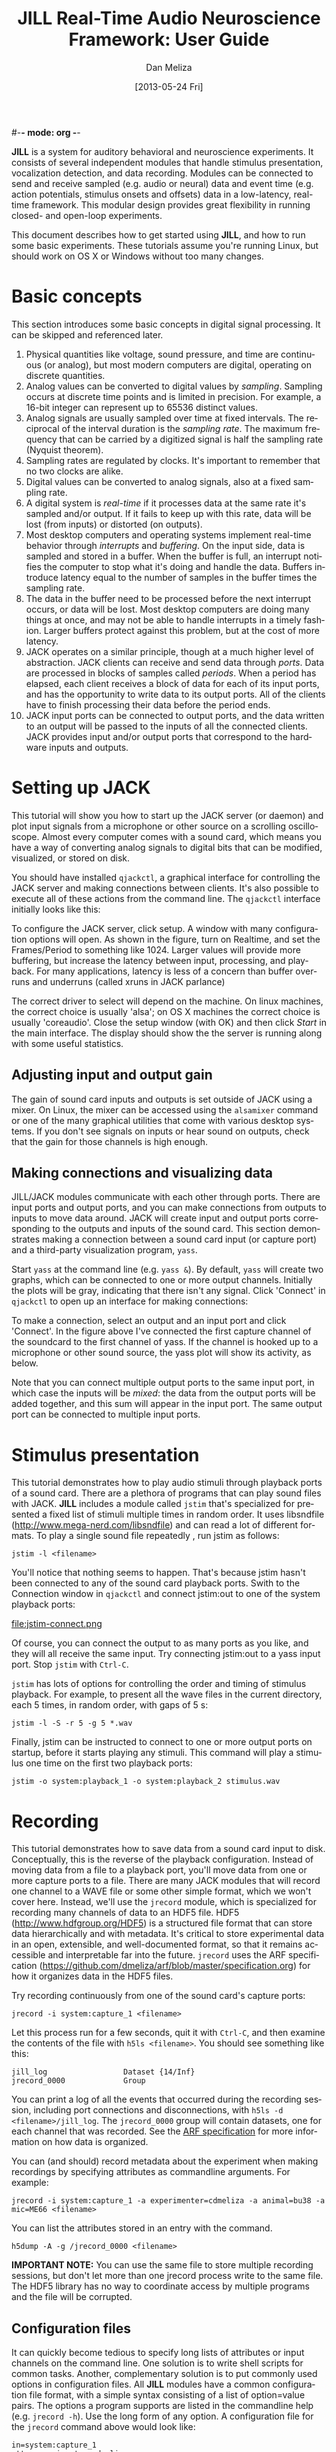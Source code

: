 #-*- mode: org -*-
#+STARTUP:    align fold hidestars oddeven
#+TITLE:    JILL Real-Time Audio Neuroscience Framework: User Guide
#+AUTHOR:    Dan Meliza
#+EMAIL:     dan||meliza.org
#+DATE: [2013-05-24 Fri]
#+TEXT: Version 2.0
#+LANGUAGE:   en
#+OPTIONS: ^:{} H:2
#+HTML_HEAD:  <link rel="stylesheet" href="org.css" type="text/css" />
#+INFJS_OPT path:org-info.js view:overview toc:nil

*JILL* is a system for auditory behavioral and neuroscience experiments. It
consists of several independent modules that handle stimulus presentation,
vocalization detection, and data recording. Modules can be connected to send and
receive sampled (e.g. audio or neural) data and event time (e.g. action
potentials, stimulus onsets and offsets) data in a low-latency, real-time
framework.  This modular design provides great flexibility in running closed-
and open-loop experiments.

This document describes how to get started using *JILL*, and how to run some
basic experiments. These tutorials assume you're running Linux, but should work
on OS X or Windows without too many changes.

* Basic concepts

This section introduces some basic concepts in digital signal processing. It
can be skipped and referenced later.

1. Physical quantities like voltage, sound pressure, and time are continuous (or
   analog), but most modern computers are digital, operating on discrete quantities.
2. Analog values can be converted to digital values by /sampling/. Sampling
   occurs at discrete time points and is limited in precision.  For example, a
   16-bit integer can represent up to 65536 distinct values.
3. Analog signals are usually sampled over time at fixed intervals. The
   reciprocal of the interval duration is the /sampling rate/. The maximum
   frequency that can be carried by a digitized signal is half the sampling rate
   (Nyquist theorem).
4. Sampling rates are regulated by clocks. It's important to remember that no
   two clocks are alike.
5. Digital values can be converted to analog signals, also at a fixed sampling
   rate.
6. A digital system is /real-time/ if it processes data at the same rate it's
   sampled and/or output. If it fails to keep up with this rate, data will be
   lost (from inputs) or distorted (on outputs).
7. Most desktop computers and operating systems implement real-time behavior
   through /interrupts/ and /buffering/. On the input side, data is sampled and
   stored in a buffer. When the buffer is full, an interrupt notifies the
   computer to stop what it's doing and handle the data. Buffers introduce
   latency equal to the number of samples in the buffer times the sampling rate.
8. The data in the buffer need to be processed before the next interrupt occurs,
   or data will be lost. Most desktop computers are doing many things at once,
   and may not be able to handle interrupts in a timely fashion. Larger buffers
   protect against this problem, but at the cost of more latency.
9. JACK operates on a similar principle, though at a much higher level of
   abstraction.  JACK clients can receive and send data through /ports/. Data
   are processed in blocks of samples called /periods/.  When a period has
   elapsed, each client receives a block of data for each of its input ports,
   and has the opportunity to write data to its output ports.  All of the
   clients have to finish processing their data before the period ends.
10. JACK input ports can be connected to output ports, and the data written to
    an output will be passed to the inputs of all the connected clients.  JACK
    provides input and/or output ports that correspond to the hardware inputs
    and outputs.

* Setting up JACK

This tutorial will show you how to start up the JACK server (or daemon) and plot
input signals from a microphone or other source on a scrolling oscilloscope.
Almost every computer comes with a sound card, which means you have a way of
converting analog signals to digital bits that can be modified, visualized, or
stored on disk.

You should have installed =qjackctl=, a graphical interface for controlling the
JACK server and making connections between clients. It's also possible to
execute all of these actions from the command line. The =qjackctl= interface
initially looks like this:

[[file:qjackctl.png]]

To configure the JACK server, click setup. A window with many configuration
options will open. As shown in the figure, turn on Realtime, and set the
Frames/Period to something like 1024. Larger values will provide more buffering,
but increase the latency between input, processing, and playback.  For many
applications, latency is less of a concern than buffer overruns and underruns
(called xruns in JACK parlance)

[[file:qjackctl-config.png]]

The correct driver to select will depend on the machine. On linux machines, the
correct choice is usually 'alsa'; on OS X machines the correct choice is usually
'coreaudio'. Close the setup window (with OK) and then click /Start/ in the main
interface. The display should show the the server is running along with some
useful statistics.

** Adjusting input and output gain

The gain of sound card inputs and outputs is set outside of JACK using a mixer.
On Linux, the mixer can be accessed using the =alsamixer= command or one of the
many graphical utilities that come with various desktop systems. If you don't
see signals on inputs or hear sound on outputs, check that the gain for those
channels is high enough.

** Making connections and visualizing data

JILL/JACK modules communicate with each other through ports. There are input
ports and output ports, and you can make connections from outputs to inputs to
move data around. JACK will create input and output ports corresponding to the
outputs and inputs of the sound card. This section demonstrates making a
connection between a sound card input (or capture port) and a third-party
visualization program, =yass=.

Start =yass= at the command line (e.g. =yass &=). By default, =yass= will create
two graphs, which can be connected to one or more output channels. Initially the
plots will be gray, indicating that there isn't any signal. Click 'Connect' in
=qjackctl= to open up an interface for making connections:

[[file:qjackctl-connect.png]]

To make a connection, select an output and an input port and click 'Connect'. In
the figure above I've connected the first capture channel of the soundcard to
the first channel of yass. If the channel is hooked up to a microphone or other
sound source, the yass plot will show its activity, as below.

[[file:yass.png]]

Note that you can connect multiple output ports to the same input port, in which
case the inputs will be /mixed/: the data from the output ports will be added
together, and this sum will appear in the input port. The same output port can
be connected to multiple input ports.

* Stimulus presentation

This tutorial demonstrates how to play audio stimuli through playback ports of a
sound card. There are a plethora of programs that can play sound files with
JACK. *JILL* includes a module called =jstim= that's specialized for presented a
fixed list of stimuli multiple times in random order. It uses libsndfile
(http://www.mega-nerd.com/libsndfile) and can read a lot of different formats.
To play a single sound file repeatedly , run jstim as follows:

: jstim -l <filename>

You'll notice that nothing seems to happen. That's because jstim hasn't been
connected to any of the sound card playback ports. Swith to the Connection window in
=qjackctl= and connect jstim:out to one of the system playback ports:

file:jstim-connect.png

Of course, you can connect the output to as many ports as you like, and they
will all receive the same input. Try connecting jstim:out to a yass input
port.  Stop =jstim= with =Ctrl-C=.

=jstim= has lots of options for controlling the order and timing of stimulus
playback. For example, to present all the wave files in the current directory,
each 5 times, in random order, with gaps of 5 s:

: jstim -l -S -r 5 -g 5 *.wav

Finally, jstim can be instructed to connect to one or more output ports on
startup, before it starts playing any stimuli.  This command will play a
stimulus one time on the first two playback ports:

: jstim -o system:playback_1 -o system:playback_2 stimulus.wav

* Recording

This tutorial demonstrates how to save data from a sound card input to disk.
Conceptually, this is the reverse of the playback configuration. Instead of
moving data from a file to a playback port, you'll move data from one or more
capture ports to a file. There are many JACK modules that will record one
channel to a WAVE file or some other simple format, which we won't cover here.
Instead, we'll use the =jrecord= module, which is specialized for recording many
channels of data to an HDF5 file. HDF5 (http://www.hdfgroup.org/HDF5) is a
structured file format that can store data hierarchically and with metadata.
It's critical to store experimental data in an open, extensible, and
well-documented format, so that it remains accessible and interpretable far into
the future. =jrecord= uses the ARF specification
(https://github.com/dmeliza/arf/blob/master/specification.org) for how it organizes data in the HDF5 files.

Try recording continuously from one of the sound card's capture ports:

: jrecord -i system:capture_1 <filename>

Let this process run for a few seconds, quit it with =Ctrl-C=, and then examine
the contents of the file with =h5ls <filename>=.  You should see something like
this:

: jill_log                 Dataset {14/Inf}
: jrecord_0000             Group

You can print a log of all the events that occurred during the recording
session, including port connections and disconnections, with =h5ls -d
<filename>/jill_log=.  The =jrecord_0000= group will contain datasets, one for
each channel that was recorded.  See the [[https://github.com/dmeliza/arf/blob/master/specification.org][ARF specification]] for more information
on how data is organized.

You can (and should) record metadata about the experiment when making recordings
by specifying attributes as commandline arguments. For example:

: jrecord -i system:capture_1 -a experimenter=cdmeliza -a animal=bu38 -a mic=ME66 <filename>

You can list the attributes stored in an entry with the command.

: h5dump -A -g /jrecord_0000 <filename>

*IMPORTANT NOTE:* You can use the same file to store multiple recording
sessions, but don't let more than one jrecord process write to the same file.
The HDF5 library has no way to coordinate access by multiple programs and the
file will be corrupted.

** Configuration files

It can quickly become tedious to specify long lists of attributes or input
channels on the command line. One solution is to write shell scripts for common
tasks. Another, complementary solution is to put commonly used options in
configuration files. All *JILL* modules have a common configuration file format,
with a simple syntax consisting of a list of option=value pairs.  The options a
program supports are listed in the commandline help (e.g. =jrecord -h=).  Use
the long form of any option.  A configuration file for the =jrecord= command
above would look like:

: in=system:capture_1
: attr=experimenter=cdmeliza
: attr=animal=bu38
: attr=mic=M66

To run jrecord with these options: =jrecord -C <configfile> <data-file>=

* Triggered recording

This tutorial will describe how to use =jrecord= to record in /triggered/ mode,
only saving data when an input signal rises above a certain level, or some
other event of interest occurs.

Data sampled at relatively high rates can take up a lot of space. In JACK, data
are stored as 32-bit floating point values, so an hour of data from a single
channel at 48 kHz requires about 660 MiB of uncompressed disk space. For many
experimental designs you only want to record when something interesting is
happening.

The example we'll work with is recording songs over the course of a juvenile
songbird's development. We'd like to start recording the bird when it starts
singing, and stop when it's done. We'll detect the bird is singing using the
=jdetect= module, and use trigger events from =jdetect= to start and stop
=jrecord=.

** Detecting the signal

The =jdetect= module uses a simple window discriminator to detect when an
input's power rises above a certain level. It works by counting the number of
times the signal crosses a threshold, maintaining a running count that's
compared against another threshold. When the number of crossings in the analysis
window (defined by the user) exceeds a threshold, the discriminator's 'gate'
opens. Once the gate is open, the signal continues to be compared against a
threshold (which can be different), and a separate running count is kept. Once
the number of crossings drops below a certain number, the gate is closed.

There are a number of options for =jdetect= that are described in the program's
help (=jdetect -h=). For now, we'll use the default settings. The =jdetect=
program has three ports: an input port, an output port, and an optional status
port. The input port receives the auditory signal; the output port emits events
when the gate opens and closes. The status port is a readout of the running
threshold crossing count and is useful for setting thresholds.

To start up the =jdetect= module and connect its input to the first capture
channel, run the following command:

: jdetect -i system:capture_1 --count-port

The =--count-port= option will cause =jdetect= to create a status port where we
can monitor the state of the detector. Now start =yass= and connect it to the
status port of =jdetect= using qjackctl or the following shell command:
=jack_connect jdetect:count yass:in_2=. The second channel of yass will now show
the output of the integrator, as below:

[[file:yass-integrate.png]]

Note how the signal in the upper trace causes the state of the integrator to
increase. When the integrator crosses its threshold, the output port of
=jdetect= will go high, and there will be a logged message, for example:

: 20130408T105856.109825 [jdetect] signal on:  frames=79373312, us=518609266225
: 20130408T105910.111175 [jdetect] signal off: frames=80038848, us=518623130887

The first set of numbers is a timestamp for the event. =jdetect= also reports
the frame count (a 32-bit unsigned integer internal to the JACK system) and a
64-bit microsecond-resolution timestamp (=us=).

You can test jdetect even if you don't have a bird, by generating a signal with
=jstim= or any other JACK-aware application, and connecting the output to the
jdetect input.  For example:

: jstim -o jdetect:in myfile.wav

This example demonstrates why the modular architcture of JACK can be so
powerful.

*** jdetect parameters

Choosing the optimal parameters for =jdetect= can be a bit tricky, so a few
pointers:

The open and close gates operate independently. If the open gate is too
sensitive, it will trigger on transient noises. If it's not sensitive enough, it
won't trigger weven then when the animal is vocalizing. If the close gate is too
sensitive, recording may stop during brief gaps in the vocalization. If it's not
sensitive enough the recordings may not stop.

The analysis granularity of both gates is controlled by /period-size/. Longer
periods are more efficient; smaller periods carry more fine-grained temporal
information.

Each gate is controlled by three parameters: /X-thresh/, /X-rate/, and
/X-period/. The average crossing rate must exceed (for opening) or drop below
(for closing) =X-rate / (period-size * X-period)=. Crossing rate is related to
the frequency and power of the signal.

The integration time is determined by =period-size * X-period=. Longer
integration times make the gates less sensitive to temporary dips or spikes in
power, at some cost in sensitivity and temporal resolution.

Another parameter to adjust is the gain of the sound card input, or the
preamplifier for the microphone. Again, if you don't want to wait around for
your bird to sing, you can make a continous recording, clip out a song, and play
it to =jdetect= until you've got the parameters right.

Oonce you've got a working set of parameters, it' a good idea to save them in a
configuration file.  For example:

: name=bu38t
: in=system:capture_1
: open-thresh=0.015
: open-rate=25
: close-thresh=0.015
: close-rate=10

A word on client names. Each client that's connected to the JACK daemon has to
have a unique name. By default, *JILL* modules will use the name of the program
when connecting to JACK. If you have multiple =jdetect= modules running at the
same time, JACK will rename the clients using a sequential numbering scheme.
You can also manually specify the client name using the =-n= command-line
option, or in a configuration file, as above.  Naming clients after the sound
isolation box or animal in the box can help in making sense of complex
connection graphs.

** Triggered recordings and JACK events

First, let's talk about the concept of event-time data. If you look at the JACK
port list by running =jack_lsp=, you'll see that =jdetect= has an output port
called =trig_out=. To see it in the =qjackctl= Connection window, you'll have to
switch to the "MIDI" tab, which should look something like this:

file:jdetect-connect.png

MIDI is a well-established protocol for musical devices to communicate about
event times.  If you push the key for middle C on a MIDI keyboard, the keyboard
doesn't generate the sound. Instead, it sends a signal on the MIDI bus that
indicates what key was pressed and when.  A synthesizer that receives the
signal translates the event into an actual sound.

JACK can route MIDI events between clients, and *JILL* modules use this
mechanism to exchange information about event times.  These signals aren't
intended for use with real MIDI devices, and the internals of how the signals
are passed aren't important.  What's important is that audio ports carry sampled
data, and can only be connected to other audio ports, whereas MIDI ports carry
event data, and can only be connected to other MIDI ports.

If =jrecord= is run in triggered mode, it creates an event input port that can
be connected to any event output port.  For example:

: jrecord -t jdetect:trig_out -I pcm <filename>

=jrecord= will output messages indicating that it's started up and connected to
the ports we specified, but it won't start recording until =jdetect= sends it a
signal to start.  The =-I= flag tells =jrecord= to create an input port called
=pcm=, but not to connect it to anything.  Now play a stimulus with =jstim=:

: jstim -l -g 5 -o jdetect:in -o jrecord:pcm <filename>

The =-g= flag tells =jstim= to wait 5 s between stimuli.  You should start to
see a series of log messages like this:

: 20130524T145926.060274 [jdetect] signal on:  frames=682333184, us=785038875072
: 20130524T145933.626545 [jrecord] created entry: /jrecord_0006 (frame=682671232)
: 20130524T145933.630329 [jrecord] created dataset: /jrecord_0006/trig_in
: 20130524T145933.634015 [jrecord] created dataset: /jrecord_0006/pcm
: 20130524T145934.060868 [jdetect] signal off: frames=682695680, us=785046426702
: 20130524T145934.060960 [jdetect] signal on:  frames=682719232, us=785046917338
: 20130524T145936.375178 [jstim] next stim: bu49_ref_3x (3.04983 s)
: 20130524T145941.687170 [jrecord] closed entry: /jrecord_0006 (frame=683105280)

Notice how =jrecord= creates new entries each time there's a trigger. Each entry
corresponds to an HDF5 group. An important set of options in triggered mode are
=--pretrigger= and =--posttrigger=. They tell =jrecord= how much data to record
before the onset trigger and after the offset trigger. The default is to record
1 second before the trigger and 0.5 s after. Having a pretrigger means that the
detector doesn't have to detect the very onset of the signal. The pretrigger
function uses a buffer that starts filling once recording stops, so if
=pretrigger + posttrigger= is greater than the gap between stimuli, the first
sample in each epoch will be immediately after the last sample in the previous
epoch.

* Recording stimulus-evoked activity

In this tutorial, we'll see how to do a classic "open-loop" neurophysiology
experiment, where we present auditory stimuli and record neural responses.

This section introduces a third module, =jstim=, which plays data from sound
files.  The output of =jstim= can be wired to an analog output of the sound
card, or to the input port of another JACK module.  In this example, we're going
to send the data to an output port while recording neural activity from several
input ports.

First, start =jrecord= in triggered acquisition mode:

: jrecord -t -f bu70_1.arf -i alsa_pcm:capture_1 -i alsa_pcm:capture_2 -i alsa_pcm:capture_3 ...

Or use a configuration file to specify the input ports:

: jrecord -C multichannel.ini -a animal=bu70 -a site=1 -f bu70_1.arf

Note the use of the =-a= flags to set attributes on the recorded entries.
=multichannel.ini= might look something like:

: trig
: in=system:capture_1
: in=system:capture_2
: in=system:capture_3
: in=system:capture_4
: in=system:capture_5
: in=system:capture_6
: in=system:capture_7
: in=system:capture_8
: in=system:capture_9
: in=system:capture_10
: in=system:capture_11
: in=system:capture_12

Next, instruct =jstim= to present a set of stimuli 10 times each in random
order, with 5 seconds between stimuli:

: jstim -s -r 10 -g 5 -o alsa_pcm:playback_1 -e jstim:trig_in stimuli/*.wav

Note that we've connected the sound output of jstim to a playback port on the
sound card, and the trigger output to the trigger input of jrecord.  You should
see jrecord create an entry for each stimulus as it's presented.

*IMPORTANT NOTE:* Do not attempt to write to the same ARF file with more than
 one =jrecord= process. The two processes have no way of coordinating their
 access to the file and the data will become corrupted. Multiple processes can
 read the same ARF file (for instance, you can open an ARF file to visualize
 already recorded data while =jrecord= is still recording), but only one can
 write.

* Manipulating data streams with latency

file:jack-latency.png

JACK modules can introduce latency into the processing stream. act as data sources, sinks, or filters. =yass= and =jrecord=
are examples of data sinks: they have input ports but no output ports. A filter
has both input and output ports, and does something to the input data before
passing it on to the output. =jdetect= is a sort of filter, that transforms a
continuous audio stream into a series of events.

* Streaming audio over the network

This section is a placeholder.

https://github.com/jackaudio/jackaudio.github.com/wiki/WalkThrough_User_NetJack2

* Performance and stability

Tuning a computer for low-latency, reliable operation can be challenging. Modern
multithreaded operating systems are typically doing a lot in the background, and
there are often periods when the OS is tied up.  If your application depends on
receiving or producing a steady stream of samples, these periods of heavy
activity can lead to glitches and dropouts.

One option for dealing with these problems is to use large memory buffers, which
can hold samples during periods of heavy load. Large buffers mean long
latencies. This may not be a problem for many applications, like simply
recording data.

In closed-loop applications, the output of the system depends tightly on the
input, and latencies typically need to be short. How short depends on the nature
of the application. JACK can provide latencies on the order of 1-2 ms if
properly configured. It's important to recognize, though, that Linux and OS X
are not designed for realtime performance. Only a dedicated hard realtime system
can provide guarantees on latency. Below are some measures for improving
performance.

** Increase buffer size or decrease sampling rate

Larger periods give JACK clients more time to process the data and make the
whole system less vulnerable to xruns.  Period sizes need to be a power of two.
For example, to run JACK with a period size of 2048 samples:

: jackd -p 2048

Increasing the number of periods for playback latency may also help. In
=qjackctl= you can adjust these parameters in the setup window and it will
report the expected latency.

** Adjust other JACK parameters

Other things to try include:

1. Make the JACK daemon more forgiving of xruns. =jackd -Z ...=
2. Turn off playback ports. =jackd -d alsa -C ...=
3. Decrease the number of channels to what you need. To enable only 4 capture and
   playback ports: =jackd -d alsa -i 4 -o 4 ...=

Also try running JACK 2 instead of JACK 1; it's more fault tolerant and handles
port connections without glitching.

** Keep the system clean

Install a system with a minimal number of applications, and disable any
recurring operations.

** Install a low-latency kernel:

CCRMA at Stanford maintains a repository with kernels that have been patched
for low latency operation (http://ccrma.stanford.edu/planetccrma/software/). You
need to be running CentOS 5 or Fedora 16-18 to use these kernels. You can also
try to recompile the kernel yourself with the realtime preemption patches
enabled.

** Disable CPU frequency scaling:

 Run =cpufreq-set -g performance= or =cpufreq-selector -g performance= as root.
Disable bus-frequency scaling, C1E halt states, and EIST in BIOS.

* Other clients

There are many third-party JACK clients that can be used with the JILL
clients.  Some that might be useful:

** baudline

A very full-featured visualization client, with scrolling spectrograms and all.
Not open-source, and the interface is pretty non-standard, but very useful.
Doesn't work with JACK 2 as of this writing.

http://www.baudline.com/index.html

** faust

Faust is a system for specifying signal processors that can be compiled into
JACK modules with graphical user interfaces.

http://faust.grame.fr
